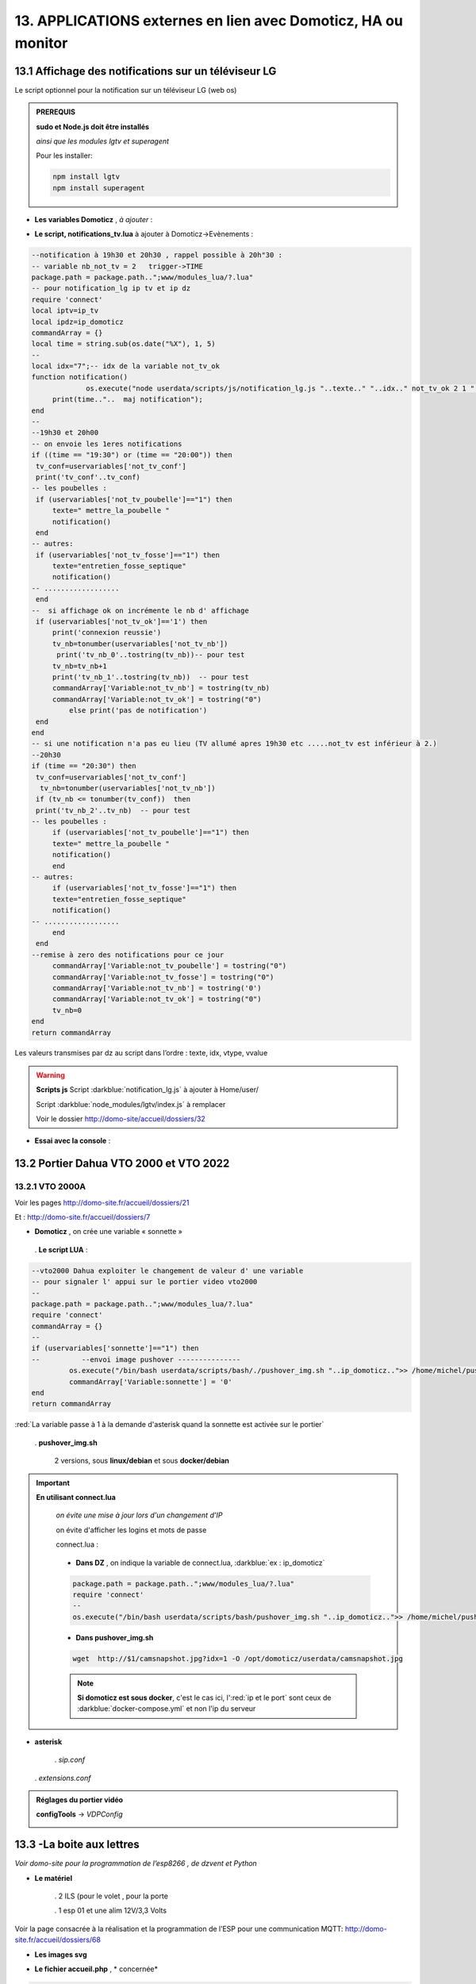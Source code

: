 13. APPLICATIONS externes en lien avec Domoticz, HA ou monitor
--------------------------------------------------------------
13.1 Affichage des notifications sur un téléviseur LG
^^^^^^^^^^^^^^^^^^^^^^^^^^^^^^^^^^^^^^^^^^^^^^^^^^^^^
Le script optionnel pour la notification sur un téléviseur LG (web os)

.. admonition:: **PREREQUIS**

   **sudo et Node.js doit être installés**

   *ainsi que les modules lgtv et superagent*

   Pour les installer:

   .. code-block::

      npm install lgtv
      npm install superagent

   |image699|

- **Les variables Domoticz** ,  *à ajouter* :

|image700|

- **Le script, notifications_tv.lua**  à ajouter à Domoticz->Evènements :

.. code-block::

   --notification à 19h30 et 20h30 , rappel possible à 20h"30 :
   -- variable nb_not_tv = 2   trigger->TIME
   package.path = package.path..";www/modules_lua/?.lua"
   -- pour notification_lg ip tv et ip dz
   require 'connect'
   local iptv=ip_tv
   local ipdz=ip_domoticz
   commandArray = {}
   local time = string.sub(os.date("%X"), 1, 5)
   --
   local idx="7";-- idx de la variable not_tv_ok
   function notification()
		os.execute("node userdata/scripts/js/notification_lg.js "..texte.." "..idx.." not_tv_ok 2 1 "..iptv.." "..ipdz.." >> /home/michel/tv.log 2>&1");
        print(time.."..  maj notification");
   end
   --
   --19h30 et 20h00
   -- on envoie les 1eres notifications 
   if ((time == "19:30") or (time == "20:00")) then
    tv_conf=uservariables['not_tv_conf']
    print('tv_conf'..tv_conf) 
   -- les poubelles :    
    if (uservariables['not_tv_poubelle']=="1") then 
        texte=" mettre_la_poubelle " 
        notification()
    end    
   -- autres:         
    if (uservariables['not_tv_fosse']=="1") then
        texte="entretien_fosse_septique" 
        notification()
   -- ..................
    end
   --  si affichage ok on incrémente le nb d' affichage
    if (uservariables['not_tv_ok']=='1') then
        print('connexion reussie') 
        tv_nb=tonumber(uservariables['not_tv_nb'])
         print('tv_nb_0'..tostring(tv_nb))-- pour test 
        tv_nb=tv_nb+1
        print('tv_nb_1'..tostring(tv_nb))  -- pour test
        commandArray['Variable:not_tv_nb'] = tostring(tv_nb)
        commandArray['Variable:not_tv_ok'] = tostring("0")
            else print('pas de notification') 
    end   
   end
   -- si une notification n'a pas eu lieu (TV allumé apres 19h30 etc .....not_tv est inférieur à 2.)
   --20h30
   if (time == "20:30") then 
    tv_conf=uservariables['not_tv_conf']
     tv_nb=tonumber(uservariables['not_tv_nb'])
    if (tv_nb <= tonumber(tv_conf))  then 
    print('tv_nb_2'..tv_nb)  -- pour test  
   -- les poubelles :    
        if (uservariables['not_tv_poubelle']=="1") then 
        texte=" mettre_la_poubelle " 
        notification()
        end
   -- autres:         
        if (uservariables['not_tv_fosse']=="1") then
        texte="entretien_fosse_septique" 
        notification()
   -- ..................
        end
    end
   --remise à zero des notifications pour ce jour
        commandArray['Variable:not_tv_poubelle'] = tostring("0")
        commandArray['Variable:not_tv_fosse'] = tostring("0")
        commandArray['Variable:not_tv_nb'] = tostring('0')
        commandArray['Variable:not_tv_ok'] = tostring("0")
        tv_nb=0
   end
   return commandArray

Les valeurs transmises par dz au script dans l’ordre : texte, idx, vtype, vvalue

|image703|

.. warning:: **Scripts js**
   Script :darkblue:`notification_lg.js` à ajouter à Home/user/

   Script :darkblue:`node_modules/lgtv/index.js` à remplacer 
   
   Voir le dossier http://domo-site/accueil/dossiers/32

- **Essai avec la console** :

|image704|


13.2 Portier Dahua VTO 2000 et VTO 2022
^^^^^^^^^^^^^^^^^^^^^^^^^^^^^^^^^^^^^^^
13.2.1 VTO 2000A
================
Voir les pages http://domo-site.fr/accueil/dossiers/21

|image705|

Et : http://domo-site.fr/accueil/dossiers/7

|image706|

- **Domoticz** , on crée une variable « sonnette »

|image707|

   . **Le script LUA** :

.. code-block::

   --vto2000 Dahua exploiter le changement de valeur d' une variable 
   -- pour signaler l' appui sur le portier video vto2000
   --
   package.path = package.path..";www/modules_lua/?.lua"
   require 'connect'
   commandArray = {}
   -- 
   if (uservariables['sonnette']=="1") then 
   --          --envoi image pushover ---------------
            os.execute("/bin/bash userdata/scripts/bash/./pushover_img.sh "..ip_domoticz..">> /home/michel/push.log 2>&1");
            commandArray['Variable:sonnette'] = '0'
   end
   return commandArray

:red:`La variable passe à 1 à la demande d'asterisk quand la sonnette est activée sur le portier`

 . **pushover_img.sh**

   2 versions, sous **linux/debian** et sous **docker/debian**

   |image709|

   |image710|

.. important:: **En utilisant connect.lua**

   *on évite une mise à jour lors d'un changement d’IP*

   on évite d'afficher les logins et mots de passe

   connect.lua :

  |image711| 

   - **Dans DZ** , on indique la variable de connect.lua, :darkblue:`ex : ip_domoticz`

   .. code-block::
      
      package.path = package.path..";www/modules_lua/?.lua"
      require 'connect'
      --
      os.execute("/bin/bash userdata/scripts/bash/pushover_img.sh "..ip_domoticz..">> /home/michel/push.log 2>&1");

   - **Dans pushover_img.sh**

   .. code-block::

      wget  http://$1/camsnapshot.jpg?idx=1 -O /opt/domoticz/userdata/camsnapshot.jpg

   .. note:: **Si domoticz est sous docker**, c'est le cas ici, l':red:`ip et le port` sont ceux de :darkblue:`docker-compose.yml` et non l'ip du serveur

- **asterisk**

   .  *sip.conf*

|image712| 

   .  *extensions.conf*

|image714| 

.. admonition:: **Réglages du portier vidéo**

   |image713| 

   **configTools** -> *VDPConfig*

   |image715|

   |image716|

   |image717|

   |image718|

   |image719|

13.3 -La boite aux lettres
^^^^^^^^^^^^^^^^^^^^^^^^^^
*Voir domo-site pour la programmation de l’esp8266 , de dzvent et Python*

|image720|

- **Le matériel**

   .	2 ILS (pour le volet , pour la porte

   .	1 esp 01 et une alim 12V/3,3 Volts

Voir la page consacrée à la réalisation et la programmation de l’ESP pour une communication MQTT: http://domo-site.fr/accueil/dossiers/68

- **Les images svg**

|image721|  |image722|

- **Le fichier accueil.php** , * concernée*

.. code-block::

   <div class="confirm bl" ><a href="#" id="confirm-box" rel="19" title="courrier récupéré"><img id="bl" src="images/boite_lettres.svg" alt="boite_lettres" /></a></div>

- **Le fichier footer.php** , *le script pour afficher une demande de confirmation de la relève du courrier*

.. code-block::

   /*---popup boite_lettres-----------------------------------*/
   var bl=0;var modalContainer = document.createElement('div');
   modalContainer.setAttribute('id', 'modal_bl');
   var customBox = document.createElement('div');
   customBox.className = 'custom-box';
   // Affichage boîte de confirmation
   document.getElementById('confirm-box').addEventListener('click', function() {
    customBox.innerHTML = '<p>Confirmation de la relève du courrier</p>';
    customBox.innerHTML += '<button style="margin-right: 20px;" id="modal-confirm">Confirmer</button>';
    customBox.innerHTML += '<button id="modal-close">Annuler</button>';
    modalShow();
   console.log(bl);
   });
   function modalShow() {
    modalContainer.appendChild(customBox);
    document.body.appendChild(modalContainer);
    document.getElementById('modal-close').addEventListener('click', function() {
        modalClose();
    });
    if (document.getElementById('modal-confirm')) {
        document.getElementById('modal-confirm').addEventListener('click', function () {
           console.log('Confirmé !');bl=1; 
           modalClose(bl);
        });
    } else if (document.getElementById('modal-submit')) {
        document.getElementById('modal-submit').addEventListener('click', function () {
            console.log(document.getElementById('modal-prompt').value);
            bl=0;modalClose(bl);
        });       }   }
   function modalClose(bl) {
    while (modalContainer.hasChildNodes()) {
        modalContainer.removeChild(modalContainer.firstChild);
    }
    document.body.removeChild(modalContainer);
	 console.log(bl);if (bl==1) {maj_variable(19,"boite_lettres","0",2);maj_services(0);bl=0;}  
   }

|image725|

Un clique sur la BL fait apparaitre le popup de confirmation

|image726|

- **Les styles css**

.. code-block::

   .bl{position: absolute;top: 870px;left: 115px;}
   #bl{width: 40px;height: auto;}
   .custom-box {border: 2px solid grey;text-align: center;padding: 10px;
    width: fit-content;background-color: #e5c666;margin: auto;}
   #modal_bl {position: absolute;top: 0;left: 0;display: flex;
    width: 100%;height: 100%;background-color: rgba(0, 0, 0, 0.5);}

- **La variable Domoticz**

|image728|

- **Les tables sql**

   . Variables dans la table « dispositifs »

   |image729|

   . La table « text_image »

   |image730|

Après confirmation de la relève, la confirmation de la maj de la variable Domoticz

|image731|

Domoticz(script dzvents) envoie par MQTT la confirmation de la mise à zéro de la variable boite lettres

.. code-block::

   -- script notifications_autres
   return {
	on = {
		variables = {'boite_lettres'}
	},
	execute = function(domoticz, variable)
	    domoticz.log('Variable ' .. variable.name .. ' was changed', domoticz.LOG_INFO)
	    if (domoticz.variables('boite_lettres').changed) then
                if (domoticz.variables('boite_lettres').value == "0") then 
                print("topic envoyé : esp/in/boite_lettres")
                 local command = "/home/michel/domoticz/scripts/python/mqtt.py esp/in/boite_lettres valeur 0   >> /home/michel/esp.log 2>&1" ;
                 os.execute(command);    
                end 
           end     
       end
   }

13.4 Surveillance du PI par Domoticz
^^^^^^^^^^^^^^^^^^^^^^^^^^^^^^^^^^^^

|image733|

.. note:: Voir cette page : http://domo-site.fr/accueil/dossiers/44

- **Les tables SQL "text_image" et "variables_dz"**

|image734|

|image735|

C'est le script JS ,

- **maj_services** qui gère l’affichage de la page d’accueil

|image736|

- **Domoticz** , DZEvent « notifications_devices » 

   A partir de l’info du matériel « **System Alive Checker** » , la variable « pi-alarme » est modifié

   |image737|

.. code-block::

   return {
	on = {
		devices = {
			'Ping_pi4',
				}
	},
     execute = function(domoticz, device)
        domoticz.log('device '..device.name..' was changed', domoticz.LOG_INFO)
            if (device.name == 'Ping_pi4' and  device.state=='Off' and domoticz.variables('pi-alarme').value == "0") then 
            domoticz.variables('pi-alarme').set("pi_hs")
            domoticz.variables('variable_sp').set("1")
            txt='alarmeùpiùhs';obj='alarme pi hs'alerte_gsm(txt);domoticz.email('Alarme',obj,adresse_mail) 
            elseif (device.name == 'Ping_pi4' and  device.state=='On' and domoticz.variables('pi-alarme').value == "pi_hs") then 
            domoticz.variables('pi-alarme').set("0")
            txt='alarmeùPIùdeùnouveauùOK';obj='alarme PI de nouveau OK'alerte_gsm(txt);domoticz.email('Alarme',obj,adresse_mail) 
            end
            --

- **monitor**	*page "nagios"* 

   c’est le script JS « maj_devices(plan) » qui gère le changement de couleur de l’icône, à partir du dispositif dans Domoticz

   |image740|

13.5 Capteur de pression chaudière 
^^^^^^^^^^^^^^^^^^^^^^^^^^^^^^^^^^
*Réalisé avec un microcontrôleur Wemos D1 : pour la partie réalisation du capteur, voir le site web : domo-site.fr*

|image741|

-	Envoie les données de pression sur le serveur MQTT

-	Domoticz récupère et traites les données

-	Monitor affiche en temps réel les données, l’historique des données, un graphique ,...

|image742|

13.5.1 l’image SVG
==================
Elle est ajoutée à **interieur.php** (ci-dessous)  et **accueil.php** (ci-dessus)

|image743|

- **Accueil.php**

.. code-block::

   <div class="confirm pression_chaud"><a href="#" id="annul_pression" rel="28" title="Annulation de l'\alerte pression"><img id="pression_chaud" src=""/></a></div>

.. admonition:: **Pour annuler l'alarme**

   |image747|

   - **footer.php**, la fenêtre modale est déjà utilisée pour la boite aux lettres, ajout d’une variable « ch=0 pour la BL et ch=1 pour la pression chaudière

   |image745|

   .. important:: **Une variable doit être créée dans Domoticz**, *voir le paragraphe suivant*

_ **L’image SVG**

.. code-block::

   <svg version="1.1" id="svgpression" xmlns="http://www.w3.org/2000/svg" xmlns:xlink="http://www.w3.org/1999/xlink" x="0px"
	 y="0px" viewBox="0 0 111.7 136.9" style="enable-background:new 0 0 111.7 136.9;" xml:space="preserve">
   <g id="chaudiere">
	<path id="path14834" class="st1" d="M25.1,15.8v-4.2c2.1,0,3.2,2,5.4,1.8c4-0.4,5.2-5.3,1.4-6.9c-1.1-0.5-2.6-0.4-3.6,0.1
		c-1.2,0.6-1.8,1.4-3.2,1.4c0-0.9,0.3-2.2-0.4-3c-0.9-1.1-2.7-1-3.3,0.3c-0.4,0.8-0.2,1.9-0.2,2.8c-1.5,0-2.1-0.7-3.2-1.4
		c-1.1-0.5-2.6-0.6-3.8-0.1c-3.6,1.6-2.4,6.5,1.6,6.9c2.2,0.2,3.3-1.8,5.4-1.8v4.5c-1.6,0-3.2,0.3-4.8,0.5c-4,0.5-8.2,1.3-12,2.7
		c-1.2,0.5-2.6,1-3.6,1.8c-0.6,0.5-0.9,1-0.5,1.8c0.6,0.9,2,1.5,3.1,1.9c2.1,0.8,4.3,1.5,6.6,1.9c9.5,2.1,19.7,2.5,29.5,2.3
		c7.5-0.2,15.5-0.8,22.7-2.9c1.9-0.5,3.8-1,5.5-1.9c0.7-0.3,1.5-0.8,1.9-1.4c0.4-0.6,0.1-1.2-0.4-1.6c-0.9-0.8-2.1-1.3-3.2-1.7
		c-2.8-1-5.6-1.6-8.5-2.3c-2.1-0.5-4.5-0.9-6.7-1c0.5-1.9,1.6-3.8,3.1-5.1c1.9-1.9,4.2-3.3,7-4c6.2-1.6,13.1,1,16.5,6
		c1.4,2.1,2,4.4,2,6.9h7.6c0-3.2-0.8-6.4-2.3-9.2c-1.1-2.1-2.7-4-4.6-5.6c-7.4-6.2-19-7.1-27.3-2.1c-3.2,1.9-5.8,4.6-7.6,7.7
		c-0.6,1-1.1,2.2-1.5,3.4c-0.1,0.4-0.1,1.1-0.6,1.3c-0.6,0.2-1.3,0-1.9-0.1c-1.5-0.1-2.9,0-4.4-0.1C32.7,15.3,28.9,15.8,25.1,15.8
		 M76.5,21.6c-0.4,0.1-0.7,0.5-0.9,0.8c-0.1,0.4-0.1,0.8-0.1,1.2c0,1-0.4,2.9,0.8,3.5c0.8,0.4,2.2,0.1,3.1,0.1h6.8
		c0.9,0,2.2,0.2,3-0.1c1.2-0.6,0.9-2.2,0.9-3.2c0-0.5,0.1-0.8-0.1-1.3c-0.1-0.4-0.4-0.7-0.8-0.9c-0.9-0.4-2.3-0.1-3.2-0.1h-6.6
		C78.7,21.5,77.4,21.3,76.5,21.6 M0,27.1v64.6v16.8v4.3c0,0.6-0.1,1.4,0.3,2c0.9,1.2,2.9,1.8,4.3,2.3c3.6,1.2,7.2,1.9,10.9,2.5
		c5.5,0.9,11,1.1,16.5,1.2c7.8,0.2,15.6-0.3,23.4-1.4c3.4-0.5,6.9-1.3,10.1-2.4c1.3-0.5,3-1.1,4-2.1c0.9-0.9,0.4-2.7,0.4-3.8v-9.9
		h9.4c0,2.5-0.1,5.1,0.3,7.6c1.1,5.9,5.1,11,10.8,14c1.9,1,4.5,2.2,6.8,2.3v-5c0-0.5,0.2-1.5-0.1-1.9c-0.3-0.3-1.1-0.5-1.6-0.6
		c-1-0.4-1.8-0.9-2.7-1.4c-3.4-2.3-5.5-5.7-5.9-9.5c-0.3-2.8,0-5.8,0-8.6V80.8v-52h-7.6v8.6c-1.2-0.2-2.4-0.1-3.6-0.1h-5.8v-10
		c-2.1,0.8-4.1,1.8-6.3,2.3c-9.4,2.5-19.5,3-29.3,3c-8.7,0-17.8-0.5-26.2-2.6c-1.6-0.4-3.3-0.8-4.9-1.5C2.1,28,1.1,27.5,0,27.1
		 M79.3,42.2v53.9C76.3,95.8,73,96,69.9,96V42.2H79.3 M17,71c1.2-0.1,2.6-0.1,3.8,0.3c5.5,1.4,7.5,7.5,4.2,11.6
		c-0.6,0.8-1.4,1.5-2.4,1.9c-1,0.5-2.1,0.9-3.2,1c-1.1,0.1-2.2,0.1-3.2-0.2c-5.5-1.2-7.8-7.3-4.8-11.4c0.6-0.8,1.5-1.6,2.4-2.1
		C14.7,71.5,15.8,71.2,17,71 M17.3,74.4c-0.6,0.1-1.3,0.4-1.8,0.7c-3.1,2.1-1.9,6.7,1.9,7.3c0.5,0.1,1,0.1,1.6,0
		c0.7-0.1,1.4-0.4,1.9-0.8c1.1-0.8,1.8-2,1.8-3.3C22.6,75.9,20,73.9,17.3,74.4 M17.8,91.1c4.9-0.5,9.1,4,8.7,8.1
		c-0.4,3.8-3.6,6.5-7.7,6.9c-0.7,0.1-1.5,0-2.2-0.1c-5.5-0.9-8.2-6.5-5.7-10.9C12.3,92.6,14.9,91.3,17.8,91.1 M17.3,94.6
		c-3.6,0.6-4.8,4.7-2.3,6.9c1.1,1,2.7,1.3,4.3,1c2.9-0.5,4.2-3.7,2.9-5.9C21.2,95,19.2,94.2,17.3,94.6 M99.8,115.2
		c-0.5,0.1-0.9,0.5-1.1,1c-0.4,1.1-0.1,2.7-0.1,3.8v5.6c0,0.8-0.1,1.7,0.6,2.3s2.1,0.4,3,0.4c0.6,0,1.3,0.1,1.8-0.1
		c0.6-0.2,1-0.6,1.1-1.2c0.2-1.2,0.1-2.5,0.1-3.7v-5.1c0-0.7,0.2-1.7-0.3-2.3c-0.7-1-2.5-0.7-3.6-0.7
		C100.8,115.1,100.3,115.1,99.8,115.2 M106.5,118.6v6.9h5.2v-6.9H106.5 M6.6,121.2v7.9c0,1-0.3,2.3,0.6,3.1c0.9,0.8,2.2,1.4,3.3,1.7
		c2.3,0.8,4.7,1.2,7.1,1.8c4.2,0.8,8.6,1,12.9,1.2c6.6,0.3,13.2-0.1,19.7-0.9c3.1-0.4,6.3-1,9.3-2.1c1.1-0.4,2.6-0.9,3.4-1.8
		c0.6-0.8,0.4-2.2,0.4-3.1v-7.8c-2.8,0.5-5.6,1.3-8.5,1.7c-11,1.6-22.4,1.7-33.4,0.7c-3-0.3-6.1-0.6-9-1.2
		C10.4,122,8.5,121.4,6.6,121.2L6.6,121.2z"/>
	<rect x="6.5" y="37" class="st185" width="56.9" height="25"/>
   </g>text id="text_chaudiere" transform="matrix(1 0 0 1 7 55)" class="st33 st36a">tmp</text>
   </svg>

.. warning:: **Pour la notification (chaudière rouge en page d’accueil) supprimer les dernières lignes <rect et <text et modifier les ID (les id doivent être uniques)**

   |image746|

- **interieur.php**

.. code-block::

   <div id="bar_pression"><?php include ("include/chaudiere_svg.php");?></div>

|image749|

chaudiere_svg.php:

|image750|

13.5.2 Dans Domoticz, le capteur, le plan, les variables et les scripts
=======================================================================
- **le capteur**

|image752|

.. error:: **Pour éviter des erreurs comme celles-ci**

   |image753|

   L’envoie des données doivent être un tableau json de cette forme :

   |image651|

   *Le topic est « domoticz/in »* 

- **Le plan**

*Le capteur est ajouté au plan pour une communication automatique avec Monitor ou toute autre application, les données sont récupérées dans un fichier json*

|image756|  |image757|

- **Le fichier json** appelé par la fonction « devices_plan » , voir le § :ref:`1.3.5 les scripts JavaScript`

|image758|

.. admonition:: **Enregistrer les valeurs dans la BD SQL**

   - Le **script export_sql.lua**

    Pour n’envoyer à la BD que les changements de pression (pour limiter le nombre d’enregistrements) , il faut :

     .	Soit créer une user variable
     .  Soit utiliser une donnée persistante, solution retenue ici

      |image759|

    	Le script : les lignes à ajouter pour l’enregistrement dans la BD et le déclenchement d’une alarme

   .. code-block::

      package.path = package.path..";www/modules_lua/?.lua"
      require 'datas'
      require 'string_tableaux'

      function write_datas(data)
      f = io.open("www/modules_lua/datas.lua", "w")
      f:write("pression="..data)
      f:close()
      end

      elseif (deviceName=='pression_chaudière') then 
        pressionch=tonumber(deviceValue);
        print ("pression_chaudiere:"..pressionch.."--"..pression);
        if (pression~=pressionch) then 
            libelle="pression_chaudiere#valeur";don=" "..libelle.."#"..tostring(deviceValue).."#"..datetime
            envoi_fab(don)
            --donnees['pression']=tonumber(deviceValue)
            write_datas(tonumber(deviceValue),data1)
            --pression_chaudiere: variable du fichier 'string_tableaux'
            if (pressionch<pression_chaudiere and uservariables['pression-chaudiere']=="ras") then 
                commandArray['Variable:pression-chaudiere'] = "manque_pression";  print("pression basse")
            elseif (pressionch<pression_chaudiere and uservariables['pression-chaudiere']~="pression_basse") then 
                commandArray['Variable:pression-chaudiere']="ras"    
            end
        end

   |image760|

       . *variable domoticz*

       |image762|

       . *Le script notifications_variables.lua*

.. code-block::

   return {
	on = {
		variables = {'pression-chaudiere'}
	},
	execute = function(domoticz, variable)
	    domoticz.log('Variable ' .. variable.name .. ' was changed', domoticz.LOG_INFO)
	if (domoticz.variables('pression-chaudiere').value == "manque_pression") then	             txt=tostring(domoticz.variables('pression-chaudiere').value) 
	             domoticz.variables('pression-chaudiere').set('pression_basse')
	 	         print("envoi SMS pression-chaudiere")
                 alerte_gsm('alarme_'..txt)
        end	

13.5.3 Dans la Base de données SQL
==================================

13.5.3.1 Créer une nouvelle table
"""""""""""""""""""""""""""""""""

.. code-block::

   CREATE TABLE `pression_chaudiere` (
  `num` int(5) NOT NULL,
  `date` timestamp NOT NULL DEFAULT current_timestamp() ON UPDATE current_timestamp(),
  `valeur` varchar(4) NOT NULL
   ) ENGINE=InnoDB DEFAULT CHARSET=utf8;
     ALTER TABLE `pression_chaudiere` CHANGE `num` `num` INT(4) NOT NULL AUTO_INCREMENT, add PRIMARY KEY (`num`);

13.5.3.2 Mettre à jour la table des dispositifs
"""""""""""""""""""""""""""""""""""""""""""""""
voir paragraphe :ref:`0.3.2 Les Dispositifs`

|image764|

|image765|

- Mettre à jour la variables DZ pour l’affichage d’une notification sur l’app donc la tablette ou le smartphone voir § :ref:`0.3.1.2 Table dispositifs pour les variables`

13.5.3.3  Mettre à jour la table "text-image"
"""""""""""""""""""""""""""""""""""""""""""""

|image767|

Pour afficher comme ci-dessus une image plutôt qu’un texte , voir § :ref:`0.3.1.1 Table text-image`

13.5.4 Styles CSS
=================

.. code-block::

   #bar_pression {position: relative;top: -770px;width: 100px;left: 500px;}
   #pression_chaud{width:60px}
   .pression_chaud{position: relative;top: -460px;left: 220px;}
   @media (max-width:534px) {#pression_chaud{width:50px}.pression_chaud{top: -305px;}}

13.6 SMS réception et émission
^^^^^^^^^^^^^^^^^^^^^^^^^^^^^^
13.6.1 réception SMS
====================
Voir le § consacrées au modem GSM et la communication série entre Domoticz et un RPI :ref:`18.3 Liaison série Domoticz-PI`

- **Variable Domoticz**

|image768|

13.6.2 émission SMS
===================

.. note::

   Un fichier python : sms_dz.py surveille en permanence la variable x de aldz.py et déclenche l’envoi d’un sms si celle-ci est différente de « 0 » ; priority indique la priorité pour l’envoi des SMS :

	-	0 envoi à tous les numéros

	-	1 envoi au 1er numéro

	-	2 envoi au 2eme numéro

	-	3 .....3eme .....

   :darkblue:`Si bien sûr ces numéros existent`

   Cela est possible avec l’utilisation du module Python « importlib »

   |image773|

- **aldz.py**

|image772|

.. note:: 

   **Le fichier aldz.py est modifié par Domoticz (scripts LUA notifications_devices et notifications_variables)**

|image775|

|image776|

- **sms_dz.py**

On import aussi aldz (b) et la variable lue est donc :darkblue:`b.x`

|image774|

13.6.2.1 Enregistrement des n° de téléphone
"""""""""""""""""""""""""""""""""""""""""""
*Il est possible d’envoyé plusieurs SMS à des numéros différents ; pour cela, il faut ajouter les numéros à connect.lua (la maj est automatique vers connec.py)*

|image777|

Le nombre de numéros n’est pas limité : tel={‘xxxxxxxxxx’,’yyyyyyyyyy’,’zzzzzzzzzz’,…)

.. important:: **Le tableau est LUA avec des {}, remplacés par des crochets dans connect.py et connect.js**

Importer sur Github le fichier complet : https://raw.githubusercontent.com/mgrafr/monitor/main/share/scripts_dz/py/sms_dz.py

.. admonition:: **Démarrage automatique avec systemd**

   Après installation de Domoticz, utiliser systemd de Debian ; le fichier à créer : sms_dz.service , 

   à télécharger https://raw.githubusercontent.com/mgrafr/monitor/main/share/debian/systemd/system/sms_dz.service

   Ne pas oublier d’activer le script avant de le démarrer :

   .. code-block::

      systemctl enable sms_dz
      systemctl start sms_dz

13.7- afficher les données du compteur Linky
^^^^^^^^^^^^^^^^^^^^^^^^^^^^^^^^^^^^^^^^^^^^
*A partir des données reçues par Domoticz par le plugin domoticz-linky* : https://github.com/guillaumezin/DomoticzLinky

|image778|

- **L’image svg**

.. code-block::

   <svg version="1.1" id="Calque_1" xmlns="http://www.w3.org/2000/svg" xmlns:xlink="http://www.w3.org/1999/xlink" x="0px" y="0px"
	 viewBox="0 0 162.2 321.9" style="enable-background:new 0 0 162.2 321.9;" xml:space="preserve">
   <style type="text/css">
	.linky0{fill:#BAC174;}
	.linky1{fill:#CDCDA6;}
	.linky2{fill:#D3D860;}
	.linky3{fill:#E2E2E3;}
	.linky4{fill#96CD32;}
	.linky5{fill:#3B3F00;}
	.linky6{fill:#FCFFBF;}
	.linky7{fill:#FFE42A;}
	.linky8{fill:#FFDA15;}
	.linky10{font-size:48px;}
	.linky11{fill:#FFFFFF;}
	.linky12{font-size:60px;}
   </style><a xlink:href="#interieur" onclick="popup_device(71)">
   <path class="linky0" d="M3.5,56.5c-0.1,0.1-0.1,1.1,0.3,0.7C3.9,57.1,4,56.1,3.5,56.5z"/>
   <path class="linky1" d="M84.2,250.9c0,2.5,0.2,4-1,6l-1-1c2.3,1.7,3.2,1.7,6,1c-2.3-1.8-1.7-3.2-1-6H84.2z"/>
   <path class="linky2" d="M82.2,251.9l1,1L82.2,251.9z"/>
   <path class="linky3" d="M83.2,251.9c-0.5,2.2-0.5,2.8,0,5C84,254.8,84,253.9,83.2,251.9 M86.2,251.9v5C87.7,254.7,87.7,254,86.2,251.9z
	"/>
   <path class="linky2" d="M87.2,251.9l1,1L87.2,251.9z"/>
   <path class="linky3" d="M3.2,308.9c0.7,3.6,1.8,5.3,5,7L3.2,308.9 M163.2,309.9c-2,2.8-3.9,4.4-7,6
	C160.3,317.2,164.4,314.2,163.2,309.9z"/>
   <path class="linky0" d="M5.2,310.9l1,0.5L5.2,310.9 M162.2,310.9c-0.1,0.2,1-5,1-5S162.3,310.6,162.2,310.9z"/>
   <rect y="0" class="linky4" width="162.2" height="321.9"/>
   <rect x="338" y="0" class="linky4" width="0" height="0"/>
   <rect x="15" y="103" class="linky5" width="130" height="76"/>
   <circle class="linky5" cx="76.6" cy="74.6" r="5.6"/>
   <circle class="linky6" cx="73.8" cy="17.8" r="2.8"/>
   <circle class="linky7" cx="76.1" cy="22.8" r="5"/>
   <circle class="linky8" cx="77.4" cy="270.5" r="6.4"/>
   <text transform="matrix(1 0 0 1 15 57)" class="st33 linky10">P Max</text>
   <text id="txtlinky" transform="matrix(1 0 0 1 8 156)" class="linky11 linky9 linky12">0</text>
   <text transform="matrix(1 0 0 1 40 230)" class="linky9 linky10">kW</text></a>
   </svg>

- **La BD**

|image779|

.. admonition:: **Explications pour explode(concerne le PHP)**

   *Data concerne 6 éléments* , :darkblue:`fonctions devices_plan() et pour_data()`

   |image780|

   Pour n’afficher que le 5eme élément on utilise dans une fonction PHP « explode »

   Explode renvoie un tableau de chaînes, chacune étant une sous-chaîne limitée par un séparateur, ici un point-virgule.

   |image781|

   .. important:: :red:`Contrairement à LUA, en PHP les tables commencent à 0 : 4 = table[4 ]= 5eme champ`

 .. note::

   Data a été utilisé car c'est le cas avec l'API pour beaucoup de dispositifs mais Counter et Usage peuvent aussi être utilisé dans l'utilisation des compteurs.

   c'est d'ailleurs counter et usage qu'i faut utiliser avec DzVent, voir le § :ref:`13.7.1 enregistrement dans la BD SQL` , ci dessous

   |image256|

13.7.1 enregistrement dans la BD SQL
====================================
- **Créer la table**

.. code-block::

   CREATE TABLE `energie` (
  `num` int(4) NOT NULL,
  `date` timestamp NOT NULL DEFAULT current_timestamp() ON UPDATE current_timestamp(),
  `conso` varchar(10) NOT NULL,
  `pmax` varchar(10) NOT NULL
   ) ENGINE=InnoDB DEFAULT CHARSET=utf8;  
   ALTER TABLE `energie` CHANGE `num` `num` INT(4) NOT NULL AUTO_INCREMENT, add PRIMARY KEY (`num`);

*La table possède 2 valeurs aussi le champ « valeur » ne peut être utilisé , 2 champs distincts sont créés* 

- **Domoticz**  , *graphique.php*

Depuis la mise à jour 2023-2 de Domoticz , DeviceValue ne peut plus être utilisé aussi le script lua a été réécrit en dzvent: :darkblue:`export_timer_sql`

*Comme c'est la consommation de la veille qui est affichée , il suffit donc de choisir à quelle heure enregistrer ces paramètres.*

|image782|

voir également le paragraphe :ref:`6.2.1 fabric`

- **monitor**

|image784|

|image785|

|image786|

Pour ajouter un historique de la consommation :

|image787|

13.8 Pont HA (ha-bridge)
^^^^^^^^^^^^^^^^^^^^^^^^
https://github.com/bwssytems/ha-bridge

ha-bridge est un logiciel qui simule sur votre ordinateur un pont Philips Hue

.. admonition:: **fonction du pont**

   extrait du readme de github :

   Émule l’API Philips Hue à d’autres passerelles domotiques telles qu’Amazon Echo/Dot ou d’autres systèmes prenant en charge la découverte de réseau local Philips Hue.

   :darkblue:`Le ha-bridge ne fait pas partie de meethue.philips.com donc la connexion cloud ne s’applique pas à ce système. Le pont gère les commandes de base telles que les commandes « On », « Off », « Brightness » et « Color » du protocole hue. Ce pont peut 
   contrôler la plupart des appareils qui ont une API distincte.`

13.8.1 Installation dans un conteneur LXC Proxmox
=================================================

Vous pouvez l’installer comme moi dans un conteneur LXC (debian12 standart)  ou dans une VM, le programme java est léger.

|image1077|

Comme pour les autres VM et CT on installe sudo et l'on crée un utilisateur avec des droits.

Après **apt update & apt upgrade**:

|image1078|

.. code-block::

   usermod -aG sudo <UTILISATEUR>

Java 8 ou > doit être installé , pour debian12 un package existe , java 17:

.. code-block::

   apt install default-jdk -y

|image1079|

.. admonition:: **Téléchargement & Installation de ha-bridge**

   *https://github.com/bwssytems/ha-bridge/releases* , choisir la version java 11

   |image1088|

   .. code:: 

      mkdir ha-bridge
      cd ha-bridge
      wget https://github.com/bwssytems/ha-bridge/releases/download/v5.4.1RC1/ha-bridge-5.4.1-java11.jar


   **Création du service systemd** :darkblue:`nano /etc/systemd/system/ha-bridge.service`

   .. note::

      Il faut choisir le port , 8084(zigbee2mqtt), 8086 (dz), 8090(dvr), 8091(Zwavejs), 8123(HA), sont utilisé , j’ai choisi 8088 

   .. code::

      [Unit]
      Description=HA Bridge
      Wants=network.target
      After=syslog.target network-online.target

      [Service]
      Type=simple
      WorkingDirectory=/opt/habridge
      ExecStart=/usr/bin/java -jar -Dconfig.file=/etc/habridge/habridge.config -Dserver.port=8088 /opt/habridge/ha-bridge-5.4.1-java11.jar

      Restart=on-failure
      RestartSec=10
      KillMode=process

      [Install]
      WantedBy=multi-user.target
   
    **activation du service**

   .. code::

      systemctl daemon-reload
      systemctl start ha-bridge.service
      systemctl enable ha-bridge.service

13.8.2 Le serveur de ha-bridge
==============================

On récupère l'ip :

|image1080|

On ouvre la page d'accueil du serveur dans un navigateur, ici :darkblue:`http://192.168.1.14:8088/`

|image1081|

*Google Home et Alexa exigent que le pont réponde sur le port 80. On va utiliser les fonctions de proxy de Nginx pour rediriger les urls concernant ha-bridge vers le port 8080.*

.. important:: **Vérifier qu'il ne soit pas déjà utilisé**

Le fichier de configuration :darkblue:`/etc/nginx/conf.d/habridge.conf`

.. code::

   server {
    listen     80;

   #auth_basic "Mot de Passe Obligatoire";
   #auth_basic_user_file /etc/nginx/.htpasswd;

   server_name habridge.<DOMAINE>.ovh;

    location / {
        proxy_pass http://192.168.1.14:8088;
        proxy_set_header Host $host;
        proxy_set_header X-Real-IP $remote_addr;
        proxy_set_header X-Forwarded-For $proxy_add_x_forwarded_for;
    }

    location /api {
        proxy_pass http://192.168.1.14:8080/api;


13.8.3 Enregistrement d'Alexa & Domoticz dans le pont
=====================================================

|image1082|

|image1083|

|image1085|

Sauvegarder la configuration

|image1086|

Il suffit d'actualiser la page et un nouvel onglet pour Domoticz est disponible avec la liste des dispositifs

|image1087|

13.8.3.1 Les dispositifs et les actions
"""""""""""""""""""""""""""""""""""""""
Exemple avec marche/arrêt de l'alarme

|image1089|

|image1090|

|image1091|



.. |image256| image:: ../media/image256.webp
   :width: 433px
.. |image699| image:: ../media/image699.webp
   :width: 423px
.. |image700| image:: ../media/image700.webp
   :width: 650px
.. |image703| image:: ../media/image703.webp
   :width: 642px
.. |image704| image:: ../media/image704.webp
   :width: 644px
.. |image705| image:: ../media/image705.webp
   :width: 601px
.. |image706| image:: ../media/image706.webp
   :width: 642px
.. |image707| image:: ../media/image707.webp
   :width: 659px
.. |image709| image:: ../media/image709.webp
   :width: 588px
.. |image710| image:: ../media/image710.webp
   :width: 700px
.. |image711| image:: ../media/image711.webp
   :width: 474px
.. |image712| image:: ../media/image712.webp
   :width: 450px
.. |image713| image:: ../media/image713.webp
   :width: 392px
.. |image714| image:: ../media/image714.webp
   :width: 614px
.. |image715| image:: ../media/image715.webp
   :width: 514px
.. |image716| image:: ../media/image716.webp
   :width: 414px
.. |image717| image:: ../media/image717.webp
   :width: 485px
.. |image718| image:: ../media/image718.webp
   :width: 700px
.. |image719| image:: ../media/image719.webp
   :width: 650px
.. |image720| image:: ../media/image720.webp
   :width: 416px
.. |image721| image:: ../media/image721.webp
   :width: 85px
.. |image722| image:: ../media/image722.webp
   :width: 85px
.. |image725| image:: ../media/image725.webp
   :width: 639px
.. |image726| image:: ../media/image726.webp
   :width: 455px
.. |image728| image:: ../media/image728.webp
   :width: 700px
.. |image729| image:: ../media/image729.webp
   :width: 700px
.. |image730| image:: ../media/image730.webp
   :width: 650px
.. |image731| image:: ../media/image731.webp
   :width: 533px
.. |image733| image:: ../media/image733.webp
   :width: 533px
.. |image734| image:: ../media/image734.webp
   :width: 335px
.. |image735| image:: ../media/image735.webp
   :width: 430px
.. |image736| image:: ../media/image736.webp
   :width: 650px
.. |image737| image:: ../media/image737.webp
   :width: 650px
.. |image740| image:: ../media/image740.webp
   :width: 623px
.. |image741| image:: ../media/image741.webp
   :width: 142px
.. |image742| image:: ../media/image742.webp
   :width: 478px
.. |image743| image:: ../media/image743.webp
   :width: 500px
.. |image745| image:: ../media/image745.webp
   :width: 700px
.. |image746| image:: ../media/image746.webp
   :width: 352px
.. |image747| image:: ../media/image747.webp
   :width: 413px
.. |image749| image:: ../media/image749.webp
   :width: 371px
.. |image750| image:: ../media/image750.webp
   :width: 650px
.. |image752| image:: ../media/image752.webp
   :width: 496px
.. |image753| image:: ../media/image753.webp
   :width: 601px
.. |image756| image:: ../media/image756.webp
   :width: 292px
.. |image757| image:: ../media/image757.webp
   :width: 279px
.. |image758| image:: ../media/image758.webp
   :width: 700px
.. |image759| image:: ../media/image759.webp
   :width: 400px
.. |image651| image:: ../media/image651.webp
   :width: 474px
.. |image760| image:: ../media/image760.webp
   :width: 700px
.. |image762| image:: ../media/image762.webp
   :width: 605px
.. |image764| image:: ../media/image764.webp
   :width: 700px
.. |image765| image:: ../media/image765.webp
   :width: 700px    
.. |image766| image:: ../media/image766.webp
   :width: 700px    
.. |image767| image:: ../media/image767.webp
   :width: 571px    
.. |image768| image:: ../media/image768.webp
   :width: 650px    
.. |image772| image:: ../media/image772.webp
   :width: 444px    
.. |image773| image:: ../media/image773.webp
   :width: 414px    
.. |image774| image:: ../media/image774.webp
   :width: 483px    
.. |image775| image:: ../media/image775.webp
   :width: 389px    
.. |image776| image:: ../media/image776.webp
   :width: 650px    
.. |image777| image:: ../media/image777.webp
   :width: 432px    
.. |image778| image:: ../media/image778.webp
   :width: 525px   
.. |image779| image:: ../media/image779.webp
   :width: 700px   
.. |image780| image:: ../media/image780.webp
   :width: 437px   
.. |image781| image:: ../media/image781.webp
   :width: 700px   
.. |image782| image:: ../media/image782.webp
   :width: 700px   
.. |image784| image:: ../media/image784.webp
   :width: 650px 
.. |image785| image:: ../media/image785.webp
   :width: 490px   
.. |image786| image:: ../media/image786.webp
   :width: 530px 
.. |image787| image:: ../media/image787.webp
   :width: 602px 
.. |image1077| image:: ../media/image1077.webp
   :width: 313px 
.. |image1078| image:: ../media/image1078.webp
   :width: 605px
.. |image1079| image:: ../media/image1079.webp
   :width: 700px
.. |image1080| image:: ../media/image1080.webp
   :width: 601px
.. |image1081| image:: ../media/image1081.webp
   :width: 605px
.. |image1082| image:: ../media/image1082.webp
   :width: 700px
.. |image1083| image:: ../media/image1083.webp
   :width: 700px
.. |image1084| image:: ../media/image1084.webp
   :width: 605px
.. |image1085| image:: ../media/image1085.webp
   :width: 622px
.. |image1086| image:: ../media/image1086.webp
   :width: 571px
.. |image1087| image:: ../media/image1087.webp
   :width: 700px
.. |image1088| image:: ../media/image1088.webp
   :width: 363px
.. |image1089| image:: ../media/image1089.webp
   :width: 564px
.. |image1090| image:: ../media/image1090.webp
   :width: 700px
.. |image1091| image:: ../media/image1091.webp
   :width: 700px

